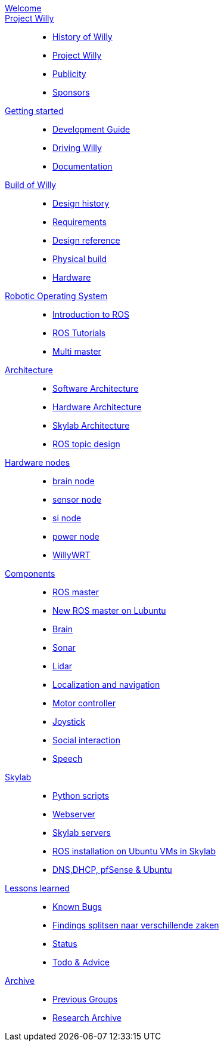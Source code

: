 :url: https://Windesheim-Willy.github.io/WillyWiki

[#toc.toc2]

link:{url}/welcome.html[Welcome]::
link:{url}/projectwilly/index.html[Project Willy]::
        - link:{url}/projectwilly/history.html[History of Willy]
        - link:{url}/projectwilly/projectwilly.html[Project Willy]
        - link:{url}/projectwilly/Publicity.html[Publicity]
        - link:{url}/projectwilly/Sponsors.html[Sponsors]

link:{url}/getting_started/index.html[Getting started]::
        - link:{url}/getting_started/Development-guide.html[Development Guide]
        - link:{url}/getting_started/Driving-Willy.html[Driving Willy]
        - link:{url}/getting_started/Wiki.html[Documentation]

link:{url}/buildofwilly/index.html[Build of Willy]::
        - link:{url}/buildofwilly/Background.html[Design history]
        - link:{url}/buildofwilly/Design-guide.html[Requirements]
        - link:{url}/buildofwilly/Technical.html[Design reference]
        - link:{url}/buildofwilly/Realisation.html[Physical build]
        - link:{url}/buildofwilly/Hardware.html[Hardware]

link:{url}/ros/index.html[Robotic Operating System]::
        - link:{url}/ros/Introduction.html[Introduction to ROS]
        - link:{url}/ros/tutorials.html[ROS Tutorials]
        - link:{url}/ros/multi_master.html[Multi master]

link:{url}/architecture/index.html[Architecture]::
        - link:{url}/architecture/Software.html[Software Architecture]
        - link:{url}/architecture/Hardware.html[Hardware Architecture]
        - link:{url}/architecture/Skylab.html[Skylab Architecture]
        - link:{url}/architecture/rostopics.html[ROS topic design]

link:{url}/hardware_nodes/index.html[Hardware nodes]::
        - link:{url}/hardware_nodes/brain_node.html[brain node]
        - link:{url}/hardware_nodes/sensor_node.html[sensor node]
        - link:{url}/hardware_nodes/si_node.html[si node]
        - link:{url}/hardware_nodes/power_node.html[power node]
        - link:{url}/hardware_nodes/willy_wrt.html[WillyWRT]

link:{url}/components/index.html[Components]::
        - link:{url}/components/ROS-master.html[ROS master]
        - link:{url}/components/ROS_master_lubuntu.html[New ROS master on Lubuntu]
        - link:{url}/components/brain.html[Brain]
        - link:{url}/components/sonar.html[Sonar]
        - link:{url}/components/lidar.html[Lidar]
        - link:{url}/components/Localization_and_navigation.html[Localization and navigation]
        - link:{url}/components/motor_controller.html[Motor controller]
        - link:{url}/components/joystick.html[Joystick]
        - link:{url}/components/social_interaction.html[Social interaction]
        - link:{url}/components/speech.html[Speech]

link:{url}/skylab/index.html[Skylab]::
        - link:{url}/skylab/Python_scripts.html[Python scripts]
        - link:{url}/skylab/Webserver.html[Webserver]
        - link:{url}/skylab/Skylab_servers.html[Skylab servers]
        - link:{url}/skylab/ROS_install_on_Ubuntu_VMs.html[ROS installation on Ubuntu VMs in Skylab]
        - link:{url}/skylab/DNS_DHCP_pfSense_Ubuntu.html[DNS,DHCP, pfSense & Ubuntu]

link:{url}/lessons_learned/index.html[Lessons learned]::
        - link:{url}/lessons_learned/Bugs.html[Known Bugs]
        - link:{url}/lessons_learned/Findings.html[Findings splitsen naar verschillende zaken]
        - link:{url}/lessons_learned/Status.html[Status]
        - link:{url}/lessons_learned/Todo.html[Todo & Advice]

link:{url}/archive/index.html[Archive]::
        - link:{url}/archive/previousgroups.html[Previous Groups]
        - link:{url}/archive/archiveresearch.html[Research Archive]

